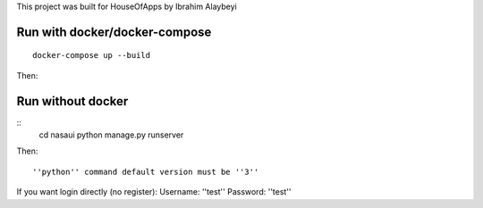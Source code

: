 This project was built for HouseOfApps by Ibrahim Alaybeyi


Run with docker/docker-compose
------------------------------

::

  docker-compose up --build

Then::

Run without docker
------------------

::
  cd nasaui
  python manage.py runserver
Then::

''python'' command default version must be ''3''

If you want login directly (no register):
Username: ''test''
Password: ''test''

